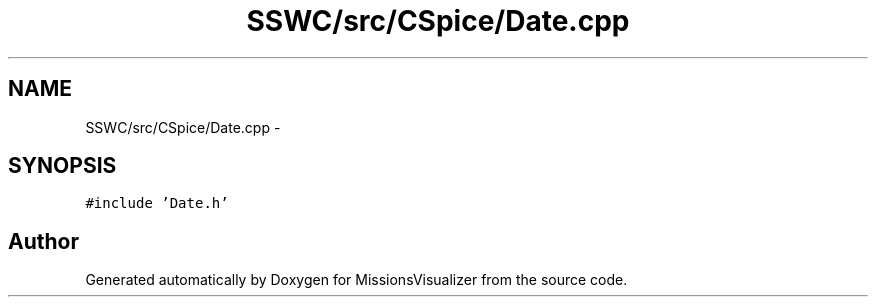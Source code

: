 .TH "SSWC/src/CSpice/Date.cpp" 3 "Mon May 9 2016" "Version 0.1" "MissionsVisualizer" \" -*- nroff -*-
.ad l
.nh
.SH NAME
SSWC/src/CSpice/Date.cpp \- 
.SH SYNOPSIS
.br
.PP
\fC#include 'Date\&.h'\fP
.br

.SH "Author"
.PP 
Generated automatically by Doxygen for MissionsVisualizer from the source code\&.
